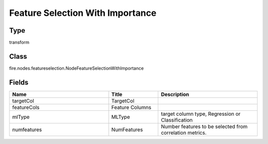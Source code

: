 Feature Selection With Importance
=========== 



Type
--------- 

transform

Class
--------- 

fire.nodes.featureselection.NodeFeatureSelectionWithImportance

Fields
--------- 

.. list-table::
      :widths: 10 5 10
      :header-rows: 1

      * - Name
        - Title
        - Description
      * - targetCol
        - TargetCol
        - 
      * - featureCols
        - Feature Columns
        - 
      * - mlType
        - MLType
        - target column type, Regression or Classification
      * - numfeatures
        - NumFeatures
        - Number features to be selected from correlation metrics.




